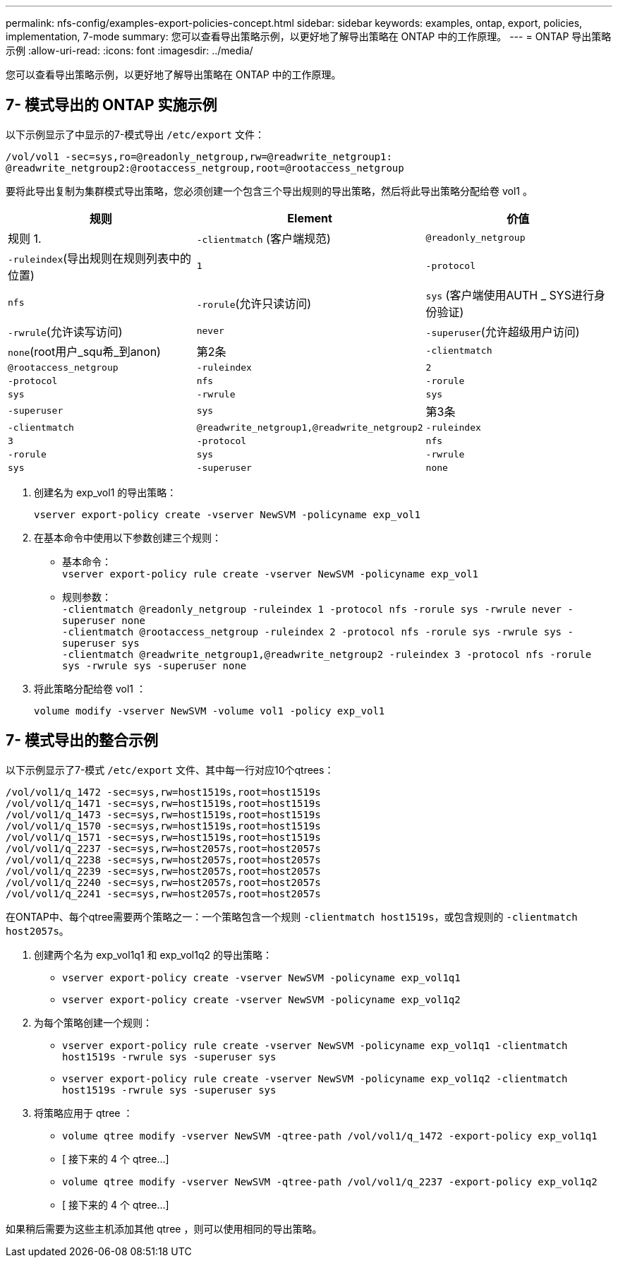 ---
permalink: nfs-config/examples-export-policies-concept.html 
sidebar: sidebar 
keywords: examples, ontap, export, policies, implementation, 7-mode 
summary: 您可以查看导出策略示例，以更好地了解导出策略在 ONTAP 中的工作原理。 
---
= ONTAP 导出策略示例
:allow-uri-read: 
:icons: font
:imagesdir: ../media/


[role="lead"]
您可以查看导出策略示例，以更好地了解导出策略在 ONTAP 中的工作原理。



== 7- 模式导出的 ONTAP 实施示例

以下示例显示了中显示的7-模式导出 `/etc/export` 文件：

[listing]
----
/vol/vol1 -sec=sys,ro=@readonly_netgroup,rw=@readwrite_netgroup1:
@readwrite_netgroup2:@rootaccess_netgroup,root=@rootaccess_netgroup
----
要将此导出复制为集群模式导出策略，您必须创建一个包含三个导出规则的导出策略，然后将此导出策略分配给卷 vol1 。

|===
| 规则 | Element | 价值 


 a| 
规则 1.
 a| 
`-clientmatch` (客户端规范)
 a| 
`@readonly_netgroup`



 a| 
`-ruleindex`(导出规则在规则列表中的位置)
 a| 
`1`



 a| 
`-protocol`
 a| 
`nfs`



 a| 
`-rorule`(允许只读访问)
 a| 
`sys` (客户端使用AUTH _ SYS进行身份验证)



 a| 
`-rwrule`(允许读写访问)
 a| 
`never`



 a| 
`-superuser`(允许超级用户访问)
 a| 
`none`(root用户_squ希_到anon)



 a| 
第2条
 a| 
`-clientmatch`
 a| 
`@rootaccess_netgroup`



 a| 
`-ruleindex`
 a| 
`2`



 a| 
`-protocol`
 a| 
`nfs`



 a| 
`-rorule`
 a| 
`sys`



 a| 
`-rwrule`
 a| 
`sys`



 a| 
`-superuser`
 a| 
`sys`



 a| 
第3条
 a| 
`-clientmatch`
 a| 
`@readwrite_netgroup1,@readwrite_netgroup2`



 a| 
`-ruleindex`
 a| 
`3`



 a| 
`-protocol`
 a| 
`nfs`



 a| 
`-rorule`
 a| 
`sys`



 a| 
`-rwrule`
 a| 
`sys`



 a| 
`-superuser`
 a| 
`none`

|===
. 创建名为 exp_vol1 的导出策略：
+
`vserver export-policy create -vserver NewSVM -policyname exp_vol1`

. 在基本命令中使用以下参数创建三个规则：
+
** 基本命令：
 +
`vserver export-policy rule create -vserver NewSVM -policyname exp_vol1`
** 规则参数：
 +
`-clientmatch @readonly_netgroup -ruleindex 1 -protocol nfs -rorule sys -rwrule never -superuser none`
 +
 `-clientmatch @rootaccess_netgroup -ruleindex 2 -protocol nfs -rorule sys -rwrule sys -superuser sys`
 +
 `-clientmatch @readwrite_netgroup1,@readwrite_netgroup2 -ruleindex 3 -protocol nfs -rorule sys -rwrule sys -superuser none`


. 将此策略分配给卷 vol1 ：
+
`volume modify -vserver NewSVM -volume vol1 -policy exp_vol1`





== 7- 模式导出的整合示例

以下示例显示了7-模式 `/etc/export` 文件、其中每一行对应10个qtrees：

[listing]
----

/vol/vol1/q_1472 -sec=sys,rw=host1519s,root=host1519s
/vol/vol1/q_1471 -sec=sys,rw=host1519s,root=host1519s
/vol/vol1/q_1473 -sec=sys,rw=host1519s,root=host1519s
/vol/vol1/q_1570 -sec=sys,rw=host1519s,root=host1519s
/vol/vol1/q_1571 -sec=sys,rw=host1519s,root=host1519s
/vol/vol1/q_2237 -sec=sys,rw=host2057s,root=host2057s
/vol/vol1/q_2238 -sec=sys,rw=host2057s,root=host2057s
/vol/vol1/q_2239 -sec=sys,rw=host2057s,root=host2057s
/vol/vol1/q_2240 -sec=sys,rw=host2057s,root=host2057s
/vol/vol1/q_2241 -sec=sys,rw=host2057s,root=host2057s
----
在ONTAP中、每个qtree需要两个策略之一：一个策略包含一个规则 `-clientmatch host1519s`，或包含规则的 `-clientmatch host2057s`。

. 创建两个名为 exp_vol1q1 和 exp_vol1q2 的导出策略：
+
** `vserver export-policy create -vserver NewSVM -policyname exp_vol1q1`
** `vserver export-policy create -vserver NewSVM -policyname exp_vol1q2`


. 为每个策略创建一个规则：
+
** `vserver export-policy rule create -vserver NewSVM -policyname exp_vol1q1 -clientmatch host1519s -rwrule sys -superuser sys`
** `vserver export-policy rule create -vserver NewSVM -policyname exp_vol1q2 -clientmatch host1519s -rwrule sys -superuser sys`


. 将策略应用于 qtree ：
+
** `volume qtree modify -vserver NewSVM -qtree-path /vol/vol1/q_1472 -export-policy exp_vol1q1`
** [ 接下来的 4 个 qtree...]
** `volume qtree modify -vserver NewSVM -qtree-path /vol/vol1/q_2237 -export-policy exp_vol1q2`
** [ 接下来的 4 个 qtree...]




如果稍后需要为这些主机添加其他 qtree ，则可以使用相同的导出策略。
